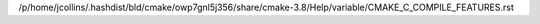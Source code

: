 /p/home/jcollins/.hashdist/bld/cmake/owp7gnl5j356/share/cmake-3.8/Help/variable/CMAKE_C_COMPILE_FEATURES.rst